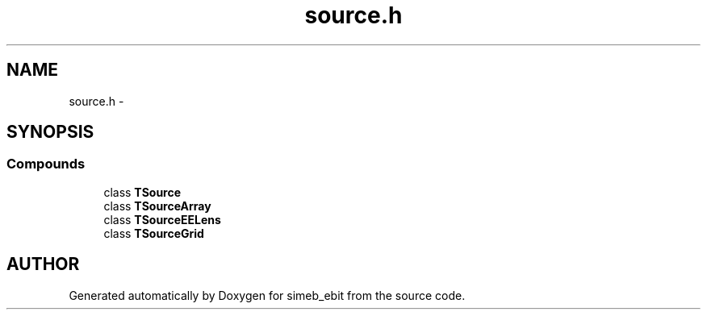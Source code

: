 .TH source.h 3 "16 Dec 1999" "simeb_ebit" \" -*- nroff -*-
.ad l
.nh
.SH NAME
source.h \- 
.SH SYNOPSIS
.br
.PP
.SS Compounds

.in +1c
.ti -1c
.RI "class \fBTSource\fR"
.br
.ti -1c
.RI "class \fBTSourceArray\fR"
.br
.ti -1c
.RI "class \fBTSourceEELens\fR"
.br
.ti -1c
.RI "class \fBTSourceGrid\fR"
.br
.in -1c
.SH AUTHOR
.PP 
Generated automatically by Doxygen for simeb_ebit from the source code.